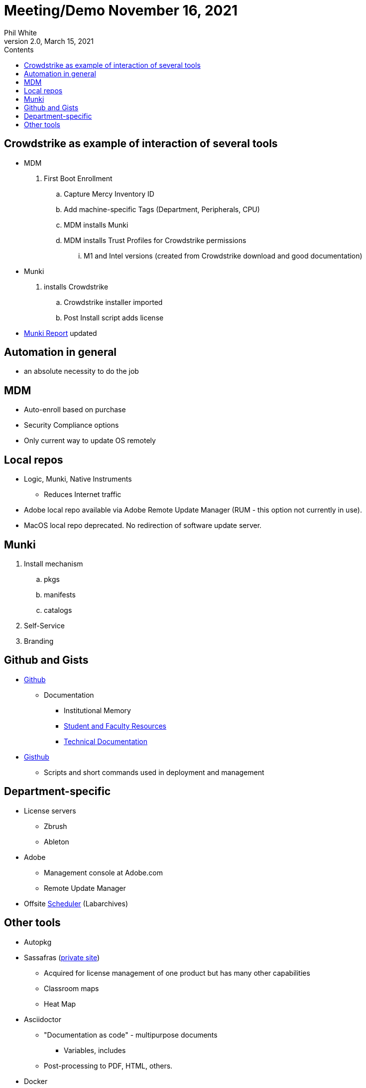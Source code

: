 :doctitle: Meeting/Demo November 16, 2021

:author: Phil White
:author_email: pwhite@mercy.edu
:revdate: March 15, 2021
:revnumber: 2.0

:toc: left
:toc-levels: 2
:toc-title: Contents

:sectnumlevels: 2

:icons: font

ifdef::env-github[]
:tip-caption: :bulb:
:note-caption: :information_source:
:important-caption: :heavy_exclamation_mark:
:caution-caption: :fire:
:warning-caption: :warning:
endif::[]

= Meeting/Demo


== Crowdstrike as example of interaction of several tools
* MDM
. First Boot Enrollment
.. Capture Mercy Inventory ID
.. Add machine-specific Tags (Department, Peripherals, CPU)
.. MDM installs Munki
.. MDM installs Trust Profiles for Crowdstrike permissions
... M1 and Intel versions (created from Crowdstrike download and good documentation)
* Munki
. installs Crowdstrike
.. Crowdstrike installer imported
.. Post Install script adds license
* https://172.31.48.94:8881/index.php?/auth/login#tab_munki[Munki Report] updated

== Automation in general

* an absolute necessity to do the job

== MDM

* Auto-enroll based on purchase

* Security Compliance options

* Only current way to update OS remotely

== Local repos

* Logic, Munki, Native Instruments
** Reduces Internet traffic

* Adobe local repo available via Adobe Remote Update Manager (RUM - this option not currently in use).

* MacOS local repo deprecated. No redirection of software update server.

== Munki
. Install mechanism
.. pkgs
.. manifests
.. catalogs
. Self-Service
. Branding

== Github and Gists

* https://github.com/PWmercy/Mercy-Digital-Arts[Github]

** Documentation

*** Institutional Memory

*** https://pwmercy.github.io/resources/[Student and Faculty Resources]

*** https://pwmercy.github.io/resources/documentation2.html[Technical Documentation]

* https://gist.github.com/PWmercy[Gisthub]

** Scripts and short commands used in deployment and management

== Department-specific
* License servers
** Zbrush
** Ableton

* Adobe
** Management console at Adobe.com
** Remote Update Manager

* Offsite https://scheduler.labarchives.com[Scheduler] (Labarchives)

== Other tools

* Autopkg

* Sassafras (http://172.31.48.93:8081[private site])
** Acquired for license management of one product but has many other capabilities
** Classroom maps
** Heat Map

* Asciidoctor
** "Documentation as code" - multipurpose documents
*** Variables, includes
** Post-processing to PDF, HTML, others.

* Docker

* VMs of apple updates
** Apple Seed program
